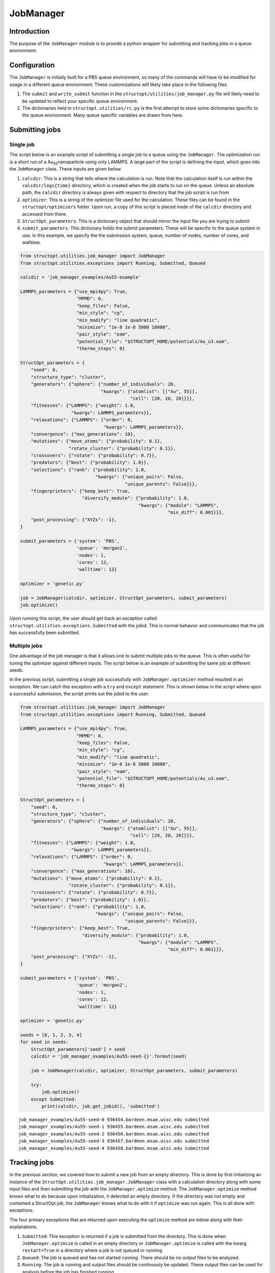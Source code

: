 ==========
JobManager
==========




.. _sec-introduction:

Introduction
------------

The purpose of the ``JobManager`` module is to provide a python wrapper for submitting and tracking jobs in a queue environment.

.. _sec-configuration:

Configuration
-------------

The ``JobManager`` is initially built for a PBS queue environment, so many of the commands will have to be modified for usage in a different queue environment. These customizations will likely take place in the following files.

1. The ``submit`` and ``write_submit`` function in the ``structopt/utilities/job_manager.py`` file will likely need to be updated to reflect your specific queue environment.

2. The dictionaries held in ``structopt.utilities/rc.py`` is the first attempt to store some dictionaries specific to the queue environment. Many queue specific variables are drawn from here.

.. _sec-submit:

Submitting jobs
---------------

.. _sec-submit-single:

Single job
~~~~~~~~~~

The script below is an example script of submitting a single job to a queue using the ``JobManager``. The optimization run is a short run of a Au\ :sub:`55`\ nanoparticle using only LAMMPS. A large part of the script is defining the input, which goes into the ``JobManager`` class. These inputs are given below.

1. ``calcdir``: This is a string that tells where the calculation is run. Note that the calculation itself is run within the ``calcdir/logs{time}`` directory, which is created when the job starts to run on the queue. Unless an absolute path, the ``calcdir`` directory is always given with respect to directory that the job script is run from

2. ``optimizer``: This is a string of the optimizer file used for the calculation. These files can be found in the ``structopt/optimizers`` folder. Upon run, a copy of this script is placed insde of the ``calcdir`` directory and accessed from there.

3. ``StructOpt_parameters``: This is a dictionary object that should mirror the input file you are trying to submit

4. ``submit_parameters``: This dictionary holds the submit parameters. These will be specific to the queue system in use. In this example, we specify the the submission system, queue, number of nodes, number of cores, and walltime.

.. code-block:: python

    from structopt.utilities.job_manager import JobManager
    from structopt.utilities.exceptions import Running, Submitted, Queued

    calcdir = 'job_manager_examples/Au55-example'

    LAMMPS_parameters = {"use_mpi4py": True,
                         "MPMD": 0,
                         "keep_files": False,
                         "min_style": "cg",
                         "min_modify": "line quadratic",
                         "minimize": "1e-8 1e-8 5000 10000",
                         "pair_style": "eam",
                         "potential_file": "$STRUCTOPT_HOME/potentials/Au_u3.eam",
                         "thermo_steps": 0}

    StructOpt_parameters = {
        "seed": 0,
        "structure_type": "cluster",
        "generators": {"sphere": {"number_of_individuals": 20,
                                  "kwargs": {"atomlist": [["Au", 55]],
                                             "cell": [20, 20, 20]}}},
        "fitnesses": {"LAMMPS": {"weight": 1.0,
                       "kwargs": LAMMPS_parameters}},
        "relaxations": {"LAMMPS": {"order": 0,
                                   "kwargs": LAMMPS_parameters}},
        "convergence": {"max_generations": 10},
        "mutations": {"move_atoms": {"probability": 0.1},
                      "rotate_cluster": {"probability": 0.1}},
        "crossovers": {"rotate": {"probability": 0.7}},
        "predators": {"best": {"probability": 1.0}},
        "selections": {"rank": {"probability": 1.0,
                                "kwargs": {"unique_pairs": False,
                                           "unique_parents": False}}},
        "fingerprinters": {"keep_best": True,
                           "diversify_module": {"probability": 1.0,
                                                "kwargs": {"module": "LAMMPS",
                                                           "min_diff": 0.001}}},
        "post_processing": {"XYZs": -1},
    }

    submit_parameters = {'system': 'PBS',
                         'queue': 'morgan2',
                         'nodes': 1,
                         'cores': 12,
                         'walltime': 12}

    optimizer = 'genetic.py'

    job = JobManager(calcdir, optimizer, StructOpt_parameters, submit_parameters)
    job.optimize()

Upon running this script, the user should get back an exception called ``structopt.utilities.exceptions.Submitted`` with the jobid. This is normal behavior and communicates that the job has successfully been submitted.

.. _sec-submit-multiple:

Multiple jobs
~~~~~~~~~~~~~

One advantage of the job manager is that it allows one to submit multiple jobs to the queue. This is often useful for tuning the optimizer against different inputs. The script below is an example of submitting the same job at different seeds.

In the previous script, submitting a single job successfully with ``JobManager.optimizer`` method resulted in an exception. We can catch this exception with a ``try`` and ``except`` statement. This is shown below in the script where upon a successful submission, the script prints out the jobid to the user.

.. code-block:: python

    from structopt.utilities.job_manager import JobManager
    from structopt.utilities.exceptions import Running, Submitted, Queued

    LAMMPS_parameters = {"use_mpi4py": True,
                         "MPMD": 0,
                         "keep_files": False,
                         "min_style": "cg",
                         "min_modify": "line quadratic",
                         "minimize": "1e-8 1e-8 5000 10000",
                         "pair_style": "eam",
                         "potential_file": "$STRUCTOPT_HOME/potentials/Au_u3.eam",
                         "thermo_steps": 0}

    StructOpt_parameters = {
        "seed": 0,
        "structure_type": "cluster",
        "generators": {"sphere": {"number_of_individuals": 20,
                                  "kwargs": {"atomlist": [["Au", 55]],
                                             "cell": [20, 20, 20]}}},
        "fitnesses": {"LAMMPS": {"weight": 1.0,
                       "kwargs": LAMMPS_parameters}},
        "relaxations": {"LAMMPS": {"order": 0,
                                   "kwargs": LAMMPS_parameters}},
        "convergence": {"max_generations": 10},
        "mutations": {"move_atoms": {"probability": 0.1},
                      "rotate_cluster": {"probability": 0.1}},
        "crossovers": {"rotate": {"probability": 0.7}},
        "predators": {"best": {"probability": 1.0}},
        "selections": {"rank": {"probability": 1.0,
                                "kwargs": {"unique_pairs": False,
                                           "unique_parents": False}}},
        "fingerprinters": {"keep_best": True,
                           "diversify_module": {"probability": 1.0,
                                                "kwargs": {"module": "LAMMPS",
                                                           "min_diff": 0.001}}},
        "post_processing": {"XYZs": -1},
    }

    submit_parameters = {'system': 'PBS',
                         'queue': 'morgan2',
                         'nodes': 1,
                         'cores': 12,
                         'walltime': 12}

    optimizer = 'genetic.py'

    seeds = [0, 1, 2, 3, 4]
    for seed in seeds:
        StructOpt_parameters['seed'] = seed
        calcdir = 'job_manager_examples/Au55-seed-{}'.format(seed)

        job = JobManager(calcdir, optimizer, StructOpt_parameters, submit_parameters)

        try:
            job.optimize()
        except Submitted:
            print(calcdir, job.get_jobid(), 'submitted')

::

    job_manager_examples/Au55-seed-0 936454.bardeen.msae.wisc.edu submitted
    job_manager_examples/Au55-seed-1 936455.bardeen.msae.wisc.edu submitted
    job_manager_examples/Au55-seed-2 936456.bardeen.msae.wisc.edu submitted
    job_manager_examples/Au55-seed-3 936457.bardeen.msae.wisc.edu submitted
    job_manager_examples/Au55-seed-4 936458.bardeen.msae.wisc.edu submitted

.. _sec-track:

Tracking jobs
-------------

In the previous section, we covered how to submit a new job from an empty directory. This is done by first initializing an instance of the ``StructOpt.utilities.job_manager.JobManager`` class with a calculation directory along with some input files and then submitting the job with the ``JobManager.optimize`` method. The ``JobManager.optimize`` method knows what to do because upon initialization, it detected an empty directory. If the directory was not empty and contained a StructOpt job, the ``JobManager`` knows what to do with it if ``optimize`` was run again. This is all done with exceptions.

The four primary exceptions that are returned upon executing the ``optimize`` method are below along with their explanations.

1. ``Submitted``: This exception is returned if a job is submitted from the directory. This is done when ``JobManager.optimize`` is called in an empty directory or ``JobManager.optimize`` is called with the kwarg ``restart=True`` in a directory where a job is not queued or running.

2. ``Queued``: The job is queued and has not started running. There should be no output files to be analyzed.

3. ``Running``: The job is running and output files should be continously be updated. These output files can be used for analysis before the job has finished running.

4. ``UnknownState``: This is returned if the ``calcdir`` is not an empty directory doesn't detect it as a StructOpt run. A StructOpt run is detected when a ``structopt.in.json`` file is found in the ``calcdir``.

Note that if no exception is returned, it means the job is done and is ready to be analyzed. ``Job.optimize`` does nothing in this case.

One way of using these three exceptions is below. If the job is submitted or Queued, we want the script to stop and not submit the job. If it is running, additional commands can be used to track the progress of the job.

.. code-block:: python

    from structopt.utilities.job_manager import JobManager
    from structopt.utilities.exceptions import Running, Submitted, Queued

    calcdir = 'job_manager_examples/Au55-example'

    LAMMPS_parameters = {"use_mpi4py": True,
                         "MPMD": 0,
                         "keep_files": False,
                         "min_style": "cg",
                         "min_modify": "line quadratic",
                         "minimize": "1e-8 1e-8 5000 10000",
                         "pair_style": "eam",
                         "potential_file": "$STRUCTOPT_HOME/potentials/Au_u3.eam",
                         "thermo_steps": 0}

    StructOpt_parameters = {
        "seed": 0,
        "structure_type": "cluster",
        "generators": {"sphere": {"number_of_individuals": 20,
                                  "kwargs": {"atomlist": [["Au", 55]],
                                             "cell": [20, 20, 20]}}},
        "fitnesses": {"LAMMPS": {"weight": 1.0,
                       "kwargs": LAMMPS_parameters}},
        "relaxations": {"LAMMPS": {"order": 0,
                                   "kwargs": LAMMPS_parameters}},
        "convergence": {"max_generations": 10},
        "mutations": {"move_atoms": {"probability": 0.1},
                      "rotate_cluster": {"probability": 0.1}},
        "crossovers": {"rotate": {"probability": 0.7}},
        "predators": {"best": {"probability": 1.0}},
        "selections": {"rank": {"probability": 1.0,
                                "kwargs": {"unique_pairs": False,
                                           "unique_parents": False}}},
        "fingerprinters": {"keep_best": True,
                           "diversify_module": {"probability": 1.0,
                                                "kwargs": {"module": "LAMMPS",
                                                           "min_diff": 0.001}}},
        "post_processing": {"XYZs": -1},
    }

    submit_parameters = {'system': 'PBS',
                         'queue': 'morgan2',
                         'nodes': 1,
                         'cores': 12,
                         'walltime': 12}

    optimizer = 'genetic.py'

    job = JobManager(calcdir, optimizer, StructOpt_parameters, submit_parameters)
    try:
        job.optimize()
    except (Submitted, Queued):
        print(calcdir, job.get_jobid(), 'submitted or queued')
    except Running:
        pass

::

    job_manager_examples/Au55-example 936453.bardeen.msae.wisc.edu submitted or queued

.. _sec-restart:

Restarting jobs
---------------

Sometimes jobs need to be restarted or continued from the last generation. The ``JobManager`` does this by submitting a new job from the same ``calcdir`` folder the previous job was run in. Because calculations take place in unique ``log{time}`` directories, the job will run in a new ``log{time}`` directory. Furthermore, the ``JobManager`` modifies the ``structopt.in.json`` file so the initial population of the new job are the XYZ files of the last generation of the previous run.  The code below is an example of restarting the first run of this example. The only difference between this code and the one presented in the previous section is that a ``restart=True`` kwarg has been added to the ``JobManager.optimize`` command.

.. code-block:: python

    from structopt.utilities.job_manager import JobManager
    from structopt.utilities.exceptions import Running, Submitted, Queued

    calcdir = 'job_manager_examples/Au55-example'

    LAMMPS_parameters = {"use_mpi4py": True,
                         "MPMD": 0,
                         "keep_files": False,
                         "min_style": "cg",
                         "min_modify": "line quadratic",
                         "minimize": "1e-8 1e-8 5000 10000",
                         "pair_style": "eam",
                         "potential_file": "$STRUCTOPT_HOME/potentials/Au_u3.eam",
                         "thermo_steps": 0}

    StructOpt_parameters = {
        "seed": 0,
        "structure_type": "cluster",
        "generators": {"sphere": {"number_of_individuals": 20,
                                  "kwargs": {"atomlist": [["Au", 55]],
                                             "cell": [20, 20, 20]}}},
        "fitnesses": {"LAMMPS": {"weight": 1.0,
                       "kwargs": LAMMPS_parameters}},
        "relaxations": {"LAMMPS": {"order": 0,
                                   "kwargs": LAMMPS_parameters}},
        "convergence": {"max_generations": 10},
        "mutations": {"move_atoms": {"probability": 0.1},
                      "rotate_cluster": {"probability": 0.1}},
        "crossovers": {"rotate": {"probability": 0.7}},
        "predators": {"best": {"probability": 1.0}},
        "selections": {"rank": {"probability": 1.0,
                                "kwargs": {"unique_pairs": False,
                                           "unique_parents": False}}},
        "fingerprinters": {"keep_best": True,
                           "diversify_module": {"probability": 1.0,
                                                "kwargs": {"module": "LAMMPS",
                                                           "min_diff": 0.001}}},
        "post_processing": {"XYZs": -1},
    }

    submit_parameters = {'system': 'PBS',
                         'queue': 'morgan2',
                         'nodes': 1,
                         'cores': 12,
                         'walltime': 12}

    optimizer = 'genetic.py'

    job = JobManager(calcdir, optimizer, StructOpt_parameters, submit_parameters)
    job.optimize(restart=True)
